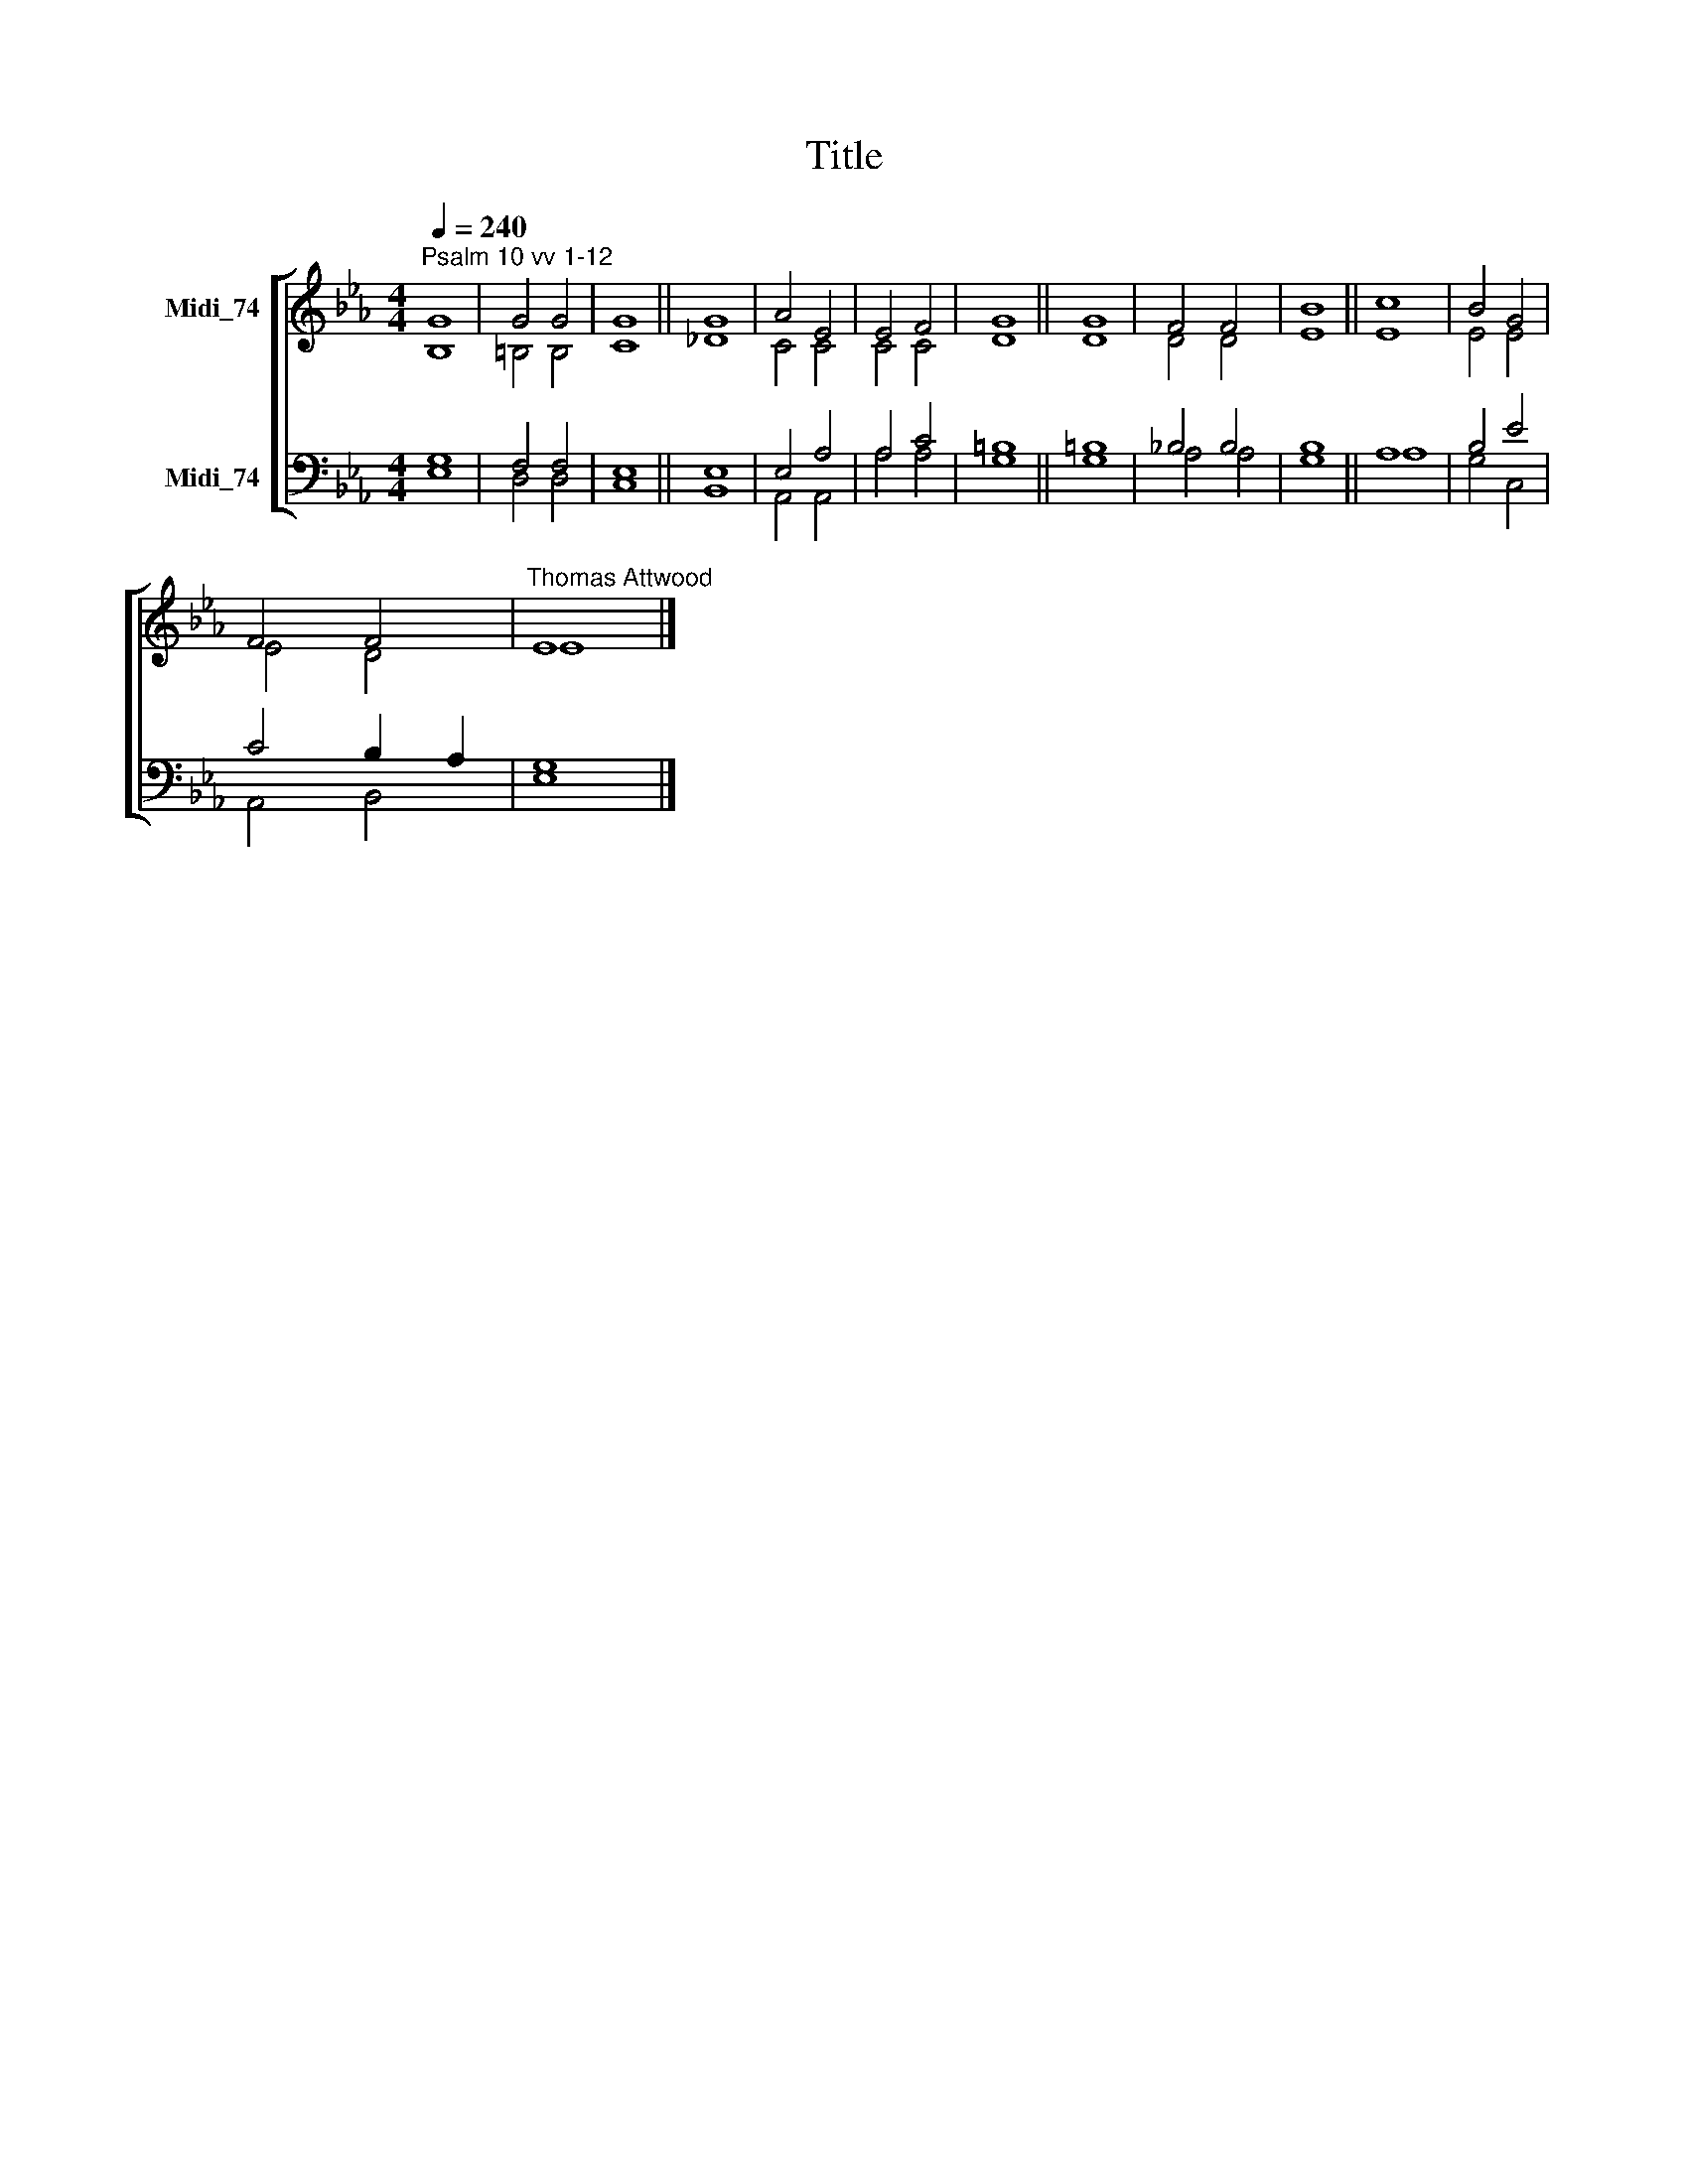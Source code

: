 X:1
T:Title
%%score [ ( 1 2 ) ( 3 4 ) ]
L:1/8
Q:1/4=240
M:4/4
K:Eb
V:1 treble nm="Midi_74"
V:2 treble 
V:3 bass nm="Midi_74"
V:4 bass 
V:1
"^Psalm 10 vv 1-12" G8 | G4 G4 | G8 || G8 | A4 E4 | E4 F4 | G8 || G8 | F4 F4 | B8 || c8 | B4 G4 | %12
 F4 F4 |"^Thomas Attwood" E8 |] %14
V:2
 B,8 | =B,4 B,4 | C8 || _D8 | C4 C4 | C4 C4 | D8 || D8 | D4 D4 | E8 || E8 | E4 E4 | E4 D4 | E8 |] %14
V:3
 G,8 | F,4 F,4 | E,8 || E,8 | E,4 A,4 | A,4 C4 | =B,8 || =B,8 | !courtesy!_B,4 B,4 | B,8 || A,8 | %11
 B,4 E4 | C4 B,2 A,2 | G,8 |] %14
V:4
 E,8 | D,4 D,4 | C,8 || B,,8 | A,,4 A,,4 | A,4 A,4 | G,8 || G,8 | A,4 A,4 | G,8 || A,8 | G,4 C,4 | %12
 A,,4 B,,4 | E,8 |] %14

